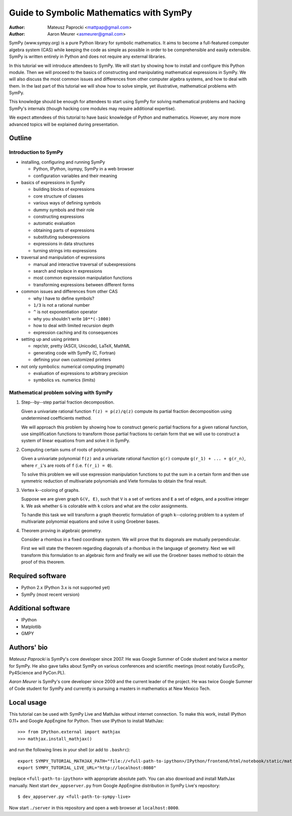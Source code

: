 
Guide to Symbolic Mathematics with SymPy
========================================

:author: Mateusz Paprocki <mattpap@gmail.com>
:author: Aaron Meurer <asmeurer@gmail.com>

SymPy (www.sympy.org) is a pure Python library for symbolic mathematics. It
aims to become a full-featured computer algebra system (CAS) while keeping the
code as simple as possible in order to be comprehensible and easily extensible.
SymPy is written entirely in Python and does not require any external libraries.

In this tutorial we will introduce attendees to SymPy. We will start by showing
how to install and configure this Python module. Then we will proceed to the
basics of constructing and manipulating mathematical expressions in SymPy. We
will also discuss the most common issues and differences from other computer
algebra systems, and how to deal with them. In the last part of this tutorial
we will show how to solve simple, yet illustrative, mathematical problems with
SymPy.

This knowledge should be enough for attendees to start using SymPy for solving
mathematical problems and hacking SymPy's internals (though hacking core modules
may require additional expertise).

We expect attendees of this tutorial to have basic knowledge of Python and
mathematics. However, any more more advanced topics will be explained during
presentation.

Outline
-------

Introduction to SymPy
~~~~~~~~~~~~~~~~~~~~~

* installing, configuring and running SymPy

  * Python, IPython, isympy, SymPy in a web browser
  * configuration variables and their meaning

* basics of expressions in SymPy

  * building blocks of expressions
  * core structure of classes
  * various ways of defining symbols
  * dummy symbols and their role
  * constructing expressions
  * automatic evaluation
  * obtaining parts of expressions
  * substituting subexpressions
  * expressions in data structures
  * turning strings into expressions

* traversal and manipulation of expressions

  * manual and interactive traversal of subexpressions
  * search and replace in expressions
  * most common expression manipulation functions
  * transforming expressions between different forms

* common issues and differences from other CAS

  * why I have to define symbols?
  * ``1/3`` is not a rational number
  * ``^`` is not exponentiation operator
  * why you shouldn't write ``10**(-1000)``
  * how to deal with limited recursion depth
  * expression caching and its consequences

* setting up and using printers

  * repr/str, pretty (ASCII, Unicode), LaTeX, MathML
  * generating code with SymPy (C, Fortran)
  * defining your own customized printers

* not only symbolics: numerical computing (mpmath)

  * evaluation of expressions to arbitrary precision
  * symbolics vs. numerics (limits)

Mathematical problem solving with SymPy
~~~~~~~~~~~~~~~~~~~~~~~~~~~~~~~~~~~~~~~

1. Step--by--step partial fraction decomposition.

   Given a univariate rational function ``f(z) = p(z)/q(z)`` compute its
   partial fraction decomposition using undetermined coefficients method.

   We will approach this problem by showing how to construct generic partial
   fractions for a given rational function, use simplification functions to
   transform those partial fractions to certain form that we will use to
   construct a system of linear equations from and solve it in SymPy.

2. Computing certain sums of roots of polynomials.

   Given a univariate polynomial ``f(z)`` and a univariate rational function
   ``g(r)`` compute ``g(r_1) + ... + g(r_n)``, where ``r_i``'s are roots of
   ``f`` (i.e. ``f(r_i) = 0``).

   To solve this problem we will use expression manipulation functions to put
   the sum in a certain form and then use symmetric reduction of multivariate
   polynomials and Viete formulas to obtain the final result.

3. Vertex k--coloring of graphs.

   Suppose we are given graph ``G(V, E)``, such that ``V`` is a set of vertices
   and ``E`` a set of edges, and a positive integer ``k``. We ask whether ``G``
   is colorable with ``k`` colors and what are the color assignments.

   To handle this task we will transform a graph theoretic formulation of graph
   ``k``--coloring problem to a system of multivariate polynomial equations and
   solve it using Groebner bases.

4. Theorem proving in algebraic geometry.

   Consider a rhombus in a fixed coordinate system. We will prove that its
   diagonals are mutually perpendicular.

   First we will state the theorem regarding diagonals of a rhombus in the
   language of geometry. Next we will transform this formulation to an
   algebraic form and finally we will use the Groebner bases method to
   obtain the proof of this theorem.

Required software
-----------------

* Python 2.x (Python 3.x is not supported yet)
* SymPy (most recent version)

Additional software
-------------------

* IPython
* Matplotlib
* GMPY

Authors' bio
------------

*Mateusz Paprocki* is SymPy's core developer since 2007. He was Google Summer
of Code student and twice a mentor for SymPy. He also gave talks about SymPy on
various conferences and scientific meetings (most notably EuroSciPy, Py4Science
and PyCon.PL).

*Aaron Meurer* is SymPy's core developer since 2009 and the current leader of
the project. He was twice Google Summer of Code student for SymPy and currently
is pursuing a masters in mathematics at New Mexico Tech.

Local usage
-----------

This tutorial can be used with SymPy Live and MathJax without internet connection.
To make this work, install IPython 0.11+ and Google AppEngine for Python. Then use
IPython to install MathJax::

    >>> from IPython.external import mathjax
    >>> mathjax.install_mathjax()

and run the following lines in your shell (or add to ``.bashrc``)::

    export SYMPY_TUTORIAL_MATHJAX_PATH="file://<full-path-to-ipython>/IPython/frontend/html/notebook/static/mathjax/MathJax.js?config=TeX-AMS_HTML-full"
    export SYMPY_TUTORIAL_LIVE_URL="http://localhost:8080"

(replace ``<full-path-to-ipython>`` with appropriate absolute path. You can also
download and install MathJax manually. Next start ``dev_appserver.py`` from Google
AppEngine distribution in SymPy Live's repository::

    $ dev_appserver.py <full-path-to-sympy-live>

Now start ``./server`` in this repository and open a web browser at ``localhost:8000``.
